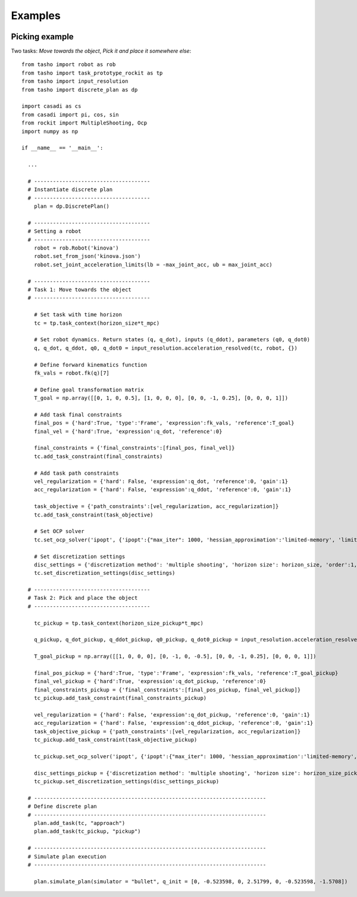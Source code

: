 ********
Examples
********

..
    .. raw:: html
        <div style="position: relative; padding-bottom: 56.25%; height: 0; overflow: hidden; max-width: 100%; height: auto;">
            <iframe src="https://www.youtube.com/embed/dQw4w9WgXcQ" frameborder="0" allowfullscreen style="position: absolute; top: 0; left: 0; width: 100%; height: 100%;"></iframe>
        </div>


.. image:: ../../aux/img/overview.svg


Picking example
===============

Two tasks: *Move towards the object*, *Pick it and place it somewhere else*::

    from tasho import robot as rob
    from tasho import task_prototype_rockit as tp
    from tasho import input_resolution
    from tasho import discrete_plan as dp

    import casadi as cs
    from casadi import pi, cos, sin
    from rockit import MultipleShooting, Ocp
    import numpy as np

    if __name__ == '__main__':

      ...

      # -------------------------------------
      # Instantiate discrete plan
      # -------------------------------------
        plan = dp.DiscretePlan()

      # -------------------------------------
      # Setting a robot
      # -------------------------------------
        robot = rob.Robot('kinova')
        robot.set_from_json('kinova.json')
        robot.set_joint_acceleration_limits(lb = -max_joint_acc, ub = max_joint_acc)

      # -------------------------------------
      # Task 1: Move towards the object
      # -------------------------------------

        # Set task with time horizon
        tc = tp.task_context(horizon_size*t_mpc)

        # Set robot dynamics. Return states (q, q_dot), inputs (q_ddot), parameters (q0, q_dot0)
        q, q_dot, q_ddot, q0, q_dot0 = input_resolution.acceleration_resolved(tc, robot, {})

        # Define forward kinematics function
        fk_vals = robot.fk(q)[7]

        # Define goal transformation matrix
        T_goal = np.array([[0, 1, 0, 0.5], [1, 0, 0, 0], [0, 0, -1, 0.25], [0, 0, 0, 1]])

        # Add task final constraints
        final_pos = {'hard':True, 'type':'Frame', 'expression':fk_vals, 'reference':T_goal}
        final_vel = {'hard':True, 'expression':q_dot, 'reference':0}

        final_constraints = {'final_constraints':[final_pos, final_vel]}
        tc.add_task_constraint(final_constraints)

        # Add task path constraints
        vel_regularization = {'hard': False, 'expression':q_dot, 'reference':0, 'gain':1}
        acc_regularization = {'hard': False, 'expression':q_ddot, 'reference':0, 'gain':1}

        task_objective = {'path_constraints':[vel_regularization, acc_regularization]}
        tc.add_task_constraint(task_objective)

        # Set OCP solver
        tc.set_ocp_solver('ipopt', {'ipopt':{"max_iter": 1000, 'hessian_approximation':'limited-memory', 'limited_memory_max_history' : 5, 'tol':1e-3}})

        # Set discretization settings
        disc_settings = {'discretization method': 'multiple shooting', 'horizon size': horizon_size, 'order':1, 'integration':'rk'}
        tc.set_discretization_settings(disc_settings)

      # -------------------------------------
      # Task 2: Pick and place the object
      # -------------------------------------

        tc_pickup = tp.task_context(horizon_size_pickup*t_mpc)

        q_pickup, q_dot_pickup, q_ddot_pickup, q0_pickup, q_dot0_pickup = input_resolution.acceleration_resolved(tc_pickup, robot, {})

        T_goal_pickup = np.array([[1, 0, 0, 0], [0, -1, 0, -0.5], [0, 0, -1, 0.25], [0, 0, 0, 1]])

        final_pos_pickup = {'hard':True, 'type':'Frame', 'expression':fk_vals, 'reference':T_goal_pickup}
        final_vel_pickup = {'hard':True, 'expression':q_dot_pickup, 'reference':0}
        final_constraints_pickup = {'final_constraints':[final_pos_pickup, final_vel_pickup]}
        tc_pickup.add_task_constraint(final_constraints_pickup)

        vel_regularization = {'hard': False, 'expression':q_dot_pickup, 'reference':0, 'gain':1}
        acc_regularization = {'hard': False, 'expression':q_ddot_pickup, 'reference':0, 'gain':1}
        task_objective_pickup = {'path_constraints':[vel_regularization, acc_regularization]}
        tc_pickup.add_task_constraint(task_objective_pickup)

        tc_pickup.set_ocp_solver('ipopt', {'ipopt':{"max_iter": 1000, 'hessian_approximation':'limited-memory', 'limited_memory_max_history' : 5, 'tol':1e-3}})

        disc_settings_pickup = {'discretization method': 'multiple shooting', 'horizon size': horizon_size_pickup, 'order':1, 'integration':'rk'}
        tc_pickup.set_discretization_settings(disc_settings_pickup)

      # --------------------------------------------------------------------------
      # Define discrete plan
      # --------------------------------------------------------------------------
        plan.add_task(tc, "approach")
        plan.add_task(tc_pickup, "pickup")

      # --------------------------------------------------------------------------
      # Simulate plan execution
      # --------------------------------------------------------------------------

        plan.simulate_plan(simulator = "bullet", q_init = [0, -0.523598, 0, 2.51799, 0, -0.523598, -1.5708])
